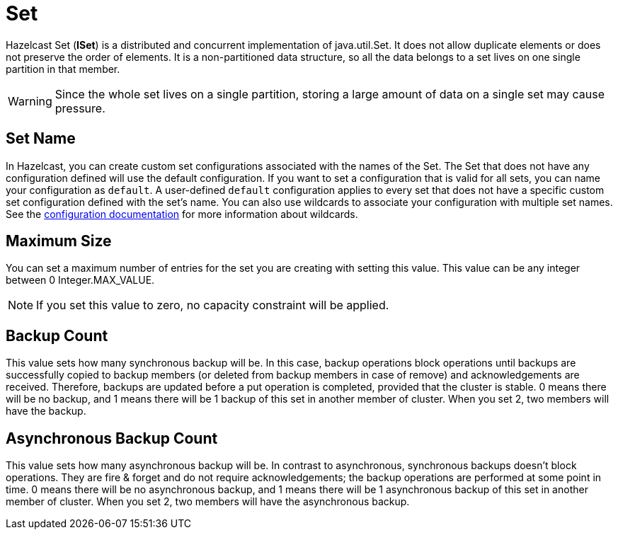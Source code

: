 = Set

Hazelcast Set (*ISet*) is a distributed and concurrent implementation of java.util.Set. It does not allow duplicate elements or does not preserve the order of elements. It is a non-partitioned data structure, so all the data belongs to a set lives on one single partition in that member.


WARNING: Since the whole set lives on a single partition, storing a large amount of data on a single set may cause pressure.

== Set Name

In Hazelcast, you can create custom set configurations associated with the names of the Set. The Set that does not have any configuration defined will use the default configuration. If you want to set a configuration that is valid for all sets, you can name your configuration as `default`. A user-defined `default` configuration applies to every set that does not have a specific custom set configuration defined with the set's name. 
You can also use wildcards to associate your configuration with multiple set names. See the xref:hazelcast:configuration:using-wildcards.adoc[configuration documentation] for more information about wildcards.

== Maximum Size

You can set a maximum number of entries for the set you are creating with setting this value. This value can be any integer between 0 Integer.MAX_VALUE. 

NOTE: If you set this value to zero, no capacity constraint will be applied.

== Backup Count

This value sets how many synchronous backup will be. In this case, backup operations block operations until backups are successfully copied to backup members (or deleted from backup members in case of remove) and acknowledgements are received. Therefore, backups are updated before a put operation is completed, provided that the cluster is stable.
0 means there will be no backup, and 1 means there will be 1 backup of this set in another member of cluster. When you set 2, two members will have the backup.

== Asynchronous Backup Count

This value sets how many asynchronous backup will be. In contrast to asynchronous, synchronous backups doesn't block operations. They are fire & forget and do not require acknowledgements; the backup operations are performed at some point in time. 
0 means there will be no asynchronous backup, and 1 means there will be 1 asynchronous backup of this set in another member of cluster. When you set 2, two members will have the asynchronous backup.